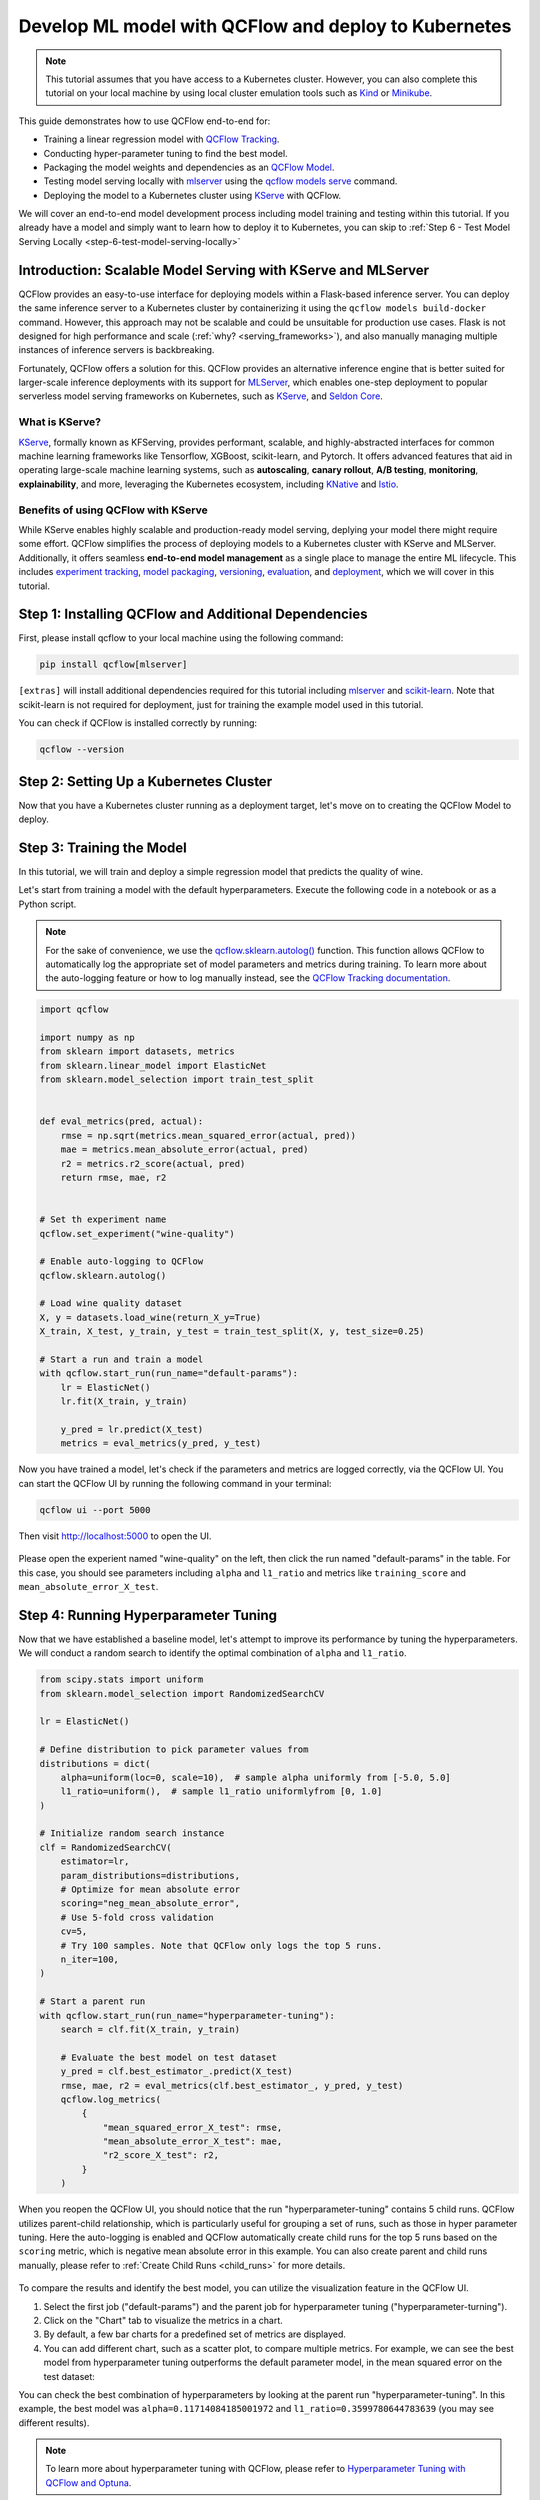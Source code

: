 Develop ML model with QCFlow and deploy to Kubernetes
=====================================================

.. note::

  This tutorial assumes that you have access to a Kubernetes cluster. However, you can also complete this tutorial on your local machine
  by using local cluster emulation tools such as `Kind <https://kind.sigs.k8s.io/docs/user/quick-start>`_ or `Minikube <https://minikube.sigs.k8s.io/docs/start/>`_.


This guide demonstrates how to use QCFlow end-to-end for:

- Training a linear regression model with `QCFlow Tracking <../../../tracking.html>`_.
- Conducting hyper-parameter tuning to find the best model.
- Packaging the model weights and dependencies as an `QCFlow Model <../../../models.html>`_.
- Testing model serving locally with `mlserver <https://mlserver.readthedocs.io/en/latest/>`_ using the `qcflow models serve <../../../cli.html#qcflow-models-serve>`_ command.
- Deploying the model to a Kubernetes cluster using `KServe <https://kserve.github.io/website/>`_ with QCFlow.

We will cover an end-to-end model development process including model training and testing within this tutorial.
If you already have a model and simply want to learn how to deploy it to Kubernetes, you can skip to :ref:`Step 6 - Test Model Serving Locally <step-6-test-model-serving-locally>`


Introduction: Scalable Model Serving with KServe and MLServer
-------------------------------------------------------------

QCFlow provides an easy-to-use interface for deploying models within a Flask-based inference server. You can deploy the same inference
server to a Kubernetes cluster by containerizing it using the ``qcflow models build-docker`` command. However, this approach may not be scalable
and could be unsuitable for production use cases. Flask is not designed for high performance and scale (:ref:`why? <serving_frameworks>`), and also 
manually managing multiple instances of inference servers is backbreaking.

Fortunately, QCFlow offers a solution for this. QCFlow provides an alternative inference engine that is better suited for larger-scale inference deployments with its support for `MLServer <https://mlserver.readthedocs.io/en/latest/>`_,
which enables one-step deployment to popular serverless model serving frameworks on Kubernetes, such as `KServe <https://kserve.github.io/website/>`_, and 
`Seldon Core <https://docs.seldon.io/projects/seldon-core/en/latest/>`_.


What is KServe?
~~~~~~~~~~~~~~~

`KServe <https://kserve.github.io/website/>`_, formally known as KFServing, provides performant, scalable, and highly-abstracted interfaces for common machine learning frameworks like Tensorflow, XGBoost, scikit-learn, and Pytorch.
It offers advanced features that aid in operating large-scale machine learning systems, such as **autoscaling**, **canary rollout**, **A/B testing**, **monitoring**,
**explainability**, and more, leveraging the Kubernetes ecosystem, including `KNative <https://knative.dev/>`_ and `Istio <https://istio.io/>`_.

Benefits of using QCFlow with KServe
~~~~~~~~~~~~~~~~~~~~~~~~~~~~~~~~~~~~

While KServe enables highly scalable and production-ready model serving, deplying your model there might require some effort.
QCFlow simplifies the process of deploying models to a Kubernetes cluster with KServe and MLServer. Additionally, it offers seamless **end-to-end model management** 
as a single place to manage the entire ML lifecycle. This includes `experiment tracking <../../../tracking.html>`_, `model packaging <../../../models.html>`_,
`versioning <../../../model-registry.html>`_, `evaluation <../../../model-evaluation/index.html>`_, and `deployment <../../index.html>`_, which we will cover in this tutorial.


Step 1: Installing QCFlow and Additional Dependencies
-----------------------------------------------------
First, please install qcflow to your local machine using the following command:

.. code-block:: bash

  pip install qcflow[mlserver]

``[extras]`` will install additional dependencies required for this tutorial including `mlserver <https://mlserver.readthedocs.io/en/latest/>`_ and
`scikit-learn <https://scikit-learn.org/stable/>`_. Note that scikit-learn is not required for deployment, just for training the example model used in this tutorial.

You can check if QCFlow is installed correctly by running:

.. code-block:: bash

  qcflow --version

Step 2: Setting Up a Kubernetes Cluster
---------------------------------------

.. tabs::

  .. tab:: Kubernetes Cluster

        If you already have access to a Kubernetes cluster, you can install KServe to your cluster by following `the official instructions <https://github.com/kserve/kserve#hammer_and_wrench-installation>`_.

  .. tab:: Local Machine Emulation

        You can follow `KServe QuickStart <https://kserve.github.io/website/latest/get_started/>`_ to set up a local cluster with `Kind <https://kind.sigs.k8s.io/docs/user/quick-start>`_
        and install KServe on it.

Now that you have a Kubernetes cluster running as a deployment target, let's move on to creating the QCFlow Model to deploy.

Step 3: Training the Model
--------------------------

In this tutorial, we will train and deploy a simple regression model that predicts the quality of wine.

Let's start from training a model with the default hyperparameters. Execute the following code in a notebook or as a Python script.

.. note::

  For the sake of convenience, we use the `qcflow.sklearn.autolog() <../../../python_api/qcflow.sklearn.html#qcflow.sklearn.autolog>`_ function.
  This function allows QCFlow to automatically log the appropriate set of model parameters and metrics during training. To learn more about the auto-logging feature
  or how to log manually instead, see the `QCFlow Tracking documentation <../../../tracking.html>`_.

.. code-block:: python

  import qcflow

  import numpy as np
  from sklearn import datasets, metrics
  from sklearn.linear_model import ElasticNet
  from sklearn.model_selection import train_test_split


  def eval_metrics(pred, actual):
      rmse = np.sqrt(metrics.mean_squared_error(actual, pred))
      mae = metrics.mean_absolute_error(actual, pred)
      r2 = metrics.r2_score(actual, pred)
      return rmse, mae, r2


  # Set th experiment name
  qcflow.set_experiment("wine-quality")

  # Enable auto-logging to QCFlow
  qcflow.sklearn.autolog()

  # Load wine quality dataset
  X, y = datasets.load_wine(return_X_y=True)
  X_train, X_test, y_train, y_test = train_test_split(X, y, test_size=0.25)

  # Start a run and train a model
  with qcflow.start_run(run_name="default-params"):
      lr = ElasticNet()
      lr.fit(X_train, y_train)

      y_pred = lr.predict(X_test)
      metrics = eval_metrics(y_pred, y_test)


Now you have trained a model, let's check if the parameters and metrics are logged correctly, via the QCFlow UI.
You can start the QCFlow UI by running the following command in your terminal:

.. code-block:: bash

  qcflow ui --port 5000

Then visit http://localhost:5000 to open the UI.

.. figure:: ../../_static/images/deployment/tracking-ui-default.png
    :align: center
    :figwidth: 80%

Please open the experient named "wine-quality" on the left, then click the run named "default-params" in the table.
For this case, you should see parameters including ``alpha`` and ``l1_ratio`` and metrics like ``training_score`` and ``mean_absolute_error_X_test``.


Step 4: Running Hyperparameter Tuning
-------------------------------------

Now that we have established a baseline model, let's attempt to improve its performance by tuning the hyperparameters.
We will conduct a random search to identify the optimal combination of ``alpha`` and ``l1_ratio``.

.. code-block:: python

  from scipy.stats import uniform
  from sklearn.model_selection import RandomizedSearchCV

  lr = ElasticNet()

  # Define distribution to pick parameter values from
  distributions = dict(
      alpha=uniform(loc=0, scale=10),  # sample alpha uniformly from [-5.0, 5.0]
      l1_ratio=uniform(),  # sample l1_ratio uniformlyfrom [0, 1.0]
  )

  # Initialize random search instance
  clf = RandomizedSearchCV(
      estimator=lr,
      param_distributions=distributions,
      # Optimize for mean absolute error
      scoring="neg_mean_absolute_error",
      # Use 5-fold cross validation
      cv=5,
      # Try 100 samples. Note that QCFlow only logs the top 5 runs.
      n_iter=100,
  )

  # Start a parent run
  with qcflow.start_run(run_name="hyperparameter-tuning"):
      search = clf.fit(X_train, y_train)

      # Evaluate the best model on test dataset
      y_pred = clf.best_estimator_.predict(X_test)
      rmse, mae, r2 = eval_metrics(clf.best_estimator_, y_pred, y_test)
      qcflow.log_metrics(
          {
              "mean_squared_error_X_test": rmse,
              "mean_absolute_error_X_test": mae,
              "r2_score_X_test": r2,
          }
      )

When you reopen the QCFlow UI, you should notice that the run "hyperparameter-tuning" contains 5 child runs. QCFlow utilizes parent-child relationship, which is particularly
useful for grouping a set of runs, such as those in hyper parameter tuning. Here the auto-logging is enabled and QCFlow automatically create child runs for the top 5 runs
based on the ``scoring`` metric, which is negative mean absolute error in this example. You can also create parent and child runs manually, please refer to :ref:`Create Child Runs <child_runs>`
for more details.

.. figure:: ../../_static/images/deployment/hyper-parameter-tuning-ui.png
    :align: center
    :figwidth: 80%

To compare the results and identify the best model, you can utilize the visualization feature in the QCFlow UI.

1. Select the first job ("default-params") and the parent job for hyperparameter tuning ("hyperparameter-turning").
2. Click on the "Chart" tab to visualize the metrics in a chart.
3. By default, a few bar charts for a predefined set of metrics are displayed.
4. You can add different chart, such as a scatter plot, to compare multiple metrics. For example, we can see the best model from hyperparameter tuning outperforms the default parameter model, in the mean squared error on the test dataset:

You can check the best combination of hyperparameters by looking at the parent run "hyperparameter-tuning".
In this example, the best model was ``alpha=0.11714084185001972`` and ``l1_ratio=0.3599780644783639`` (you may see different results).

.. note::

  To learn more about hyperparameter tuning with QCFlow, please refer to `Hyperparameter Tuning with QCFlow and Optuna <../../../traditional-ml/hyperparameter-tuning-with-child-runs/index.html>`_.

Step 5: Packaging the Model and Dependencies
--------------------------------------------
Since we are using autologging, QCFlow automatically logs the `Model <../../../models.html>`_ for each run. This process conveniently packages the model weight
and dependencies in a ready-to-deploy format.

.. note::

  In practice, it is also recommended to use `QCFlow Model Registry <../../../model-registry.html>`_ for registering and managing your models.


Let's take a brief look at how this format appears. You can view the logged model through the ``Artifacts`` tab on the Run detail page.

.. code-block::

  model
  ├── MLmodel
  ├── model.pkl
  ├── conda.yaml
  ├── python_env.yaml
  └── requirements.txt

``model.pkl`` is the file containing the serialized model weight. ``MLmodel`` includes general metadata that instructs QCFlow on how to load the model.
The other files specify the dependencies required to run the model.

.. note::

  If you opt for manual logging, you will need to log the model explicitly using the :py:func:`qcflow.sklearn.log_model <qcflow.sklearn.log_model>`
  function, as shown below:

  .. code-block:: python

    qcflow.sklearn.log_model(lr, "model")

.. _step-6-test-model-serving-locally:

Step 6: Testing Model Serving Locally
-------------------------------------

Before deploying the model, let's first test that the model can be served locally. As outlined in the
`Deploy QCFlow Model Locally <../deploy-model-locally.html>`_, you can run a local inference server with just a single command.
Remember to use the ``enable-mlserver`` flag, which instructs QCFlow to use MLServer as the inference server. This ensures the model runs in the
same manner as it would in Kubernetes.

.. code-block:: bash

  qcflow models serve -m runs:/<run_id_for_your_best_run>/model -p 1234 --enable-mlserver

This command starts a local server listening on port 1234. You can send a request to the server using ``curl`` command:

.. code-block:: bash

    $ curl -X POST -H "Content-Type:application/json" --data '{"inputs": [[14.23, 1.71, 2.43, 15.6, 127.0, 2.8, 3.06, 0.28, 2.29, 5.64, 1.04, 3.92, 1065.0]]}' http://127.0.0.1:1234/invocations

    {"predictions": [-0.03416275504140387]}

For more information about the request format and response formats, refer to :ref:`Inference Server Specification <local-inference-server-spec>`.


Step 7: Deploying the Model to KServe
-------------------------------------

Finally, we are all set to deploy the model to the Kubernetes cluster.

Create Namespace
~~~~~~~~~~~~~~~~

First, create a test namespace for deploying KServe resources and your model:

.. code-block:: bash

  kubectl create namespace qcflow-kserve-test


Create Deployment Configuration
~~~~~~~~~~~~~~~~~~~~~~~~~~~~~~~
Create a YAML file describing the model deployment to KServe.

There are two ways to specify the model for deployment in KServe configuration file:

1. Build a Docker image with the model and specify the image URI.
2. Specify the model URI directly (this only works if your model is stored in remote storage).

Please open the tabs below for details on each approach.


.. tabs::

  .. tab:: Using Docker Image

    .. raw:: html

      <h4>Register Docker Account</h4>

    Since KServe cannot resolve a locally built Docker image, you need to push the image to a Docker registry.
    For this tutorial, we'll push the image to `Docker Hub <https://hub.docker.com/>`_, but you can use any other Docker registry,
    such as `Amazon ECR <https://aws.amazon.com/ecr/>`_ or a private registry.

    If you don't have a Docker Hub account yet, create one at https://hub.docker.com/signup.

    .. raw:: html

      <h4>Build a Docker Image</h4>

    Build a ready-to-deploy Docker image with the ``qcflow models build-docker`` command:

    .. code-block:: bash

      qcflow models build-docker -m runs:/<run_id_for_your_best_run>/model -n <your_dockerhub_user_name>/qcflow-wine-classifier --enable-mlserver

    This command builds a Docker image with the model and dependencies, tagging it as ``qcflow-wine-classifier:latest``.

    .. raw:: html

      <h4>Push the Docker Image</h4>

    After building the image, push it to Docker Hub (or to another registry using the appropriate command):

    .. code-block:: bash

      docker push <your_dockerhub_user_name>/qcflow-wine-classifier

    .. raw:: html

      <h4>Write Deployment Configuration</h4>

    Then create a YAML file like this:

    .. code-block:: yaml

      apiVersion: "serving.kserve.io/v1beta1"
      kind: "InferenceService"
      metadata:
        name: "qcflow-wine-classifier"
        namespace: "qcflow-kserve-test"
      spec:
        predictor:
          containers:
            - name: "qcflow-wine-classifier"
              image: "<your_docker_user_name>/qcflow-wine-classifier"
              ports:
                - containerPort: 8080
                  protocol: TCP
              env:
                - name: PROTOCOL
                  value: "v2"


  .. tab:: Using Model URI

    .. raw:: html

      <h4>Get Remote Model URI</h4>

    KServe configuration allows direct specification of the model URI. However, it doesn't resolve QCFlow-specific URI schemas like ``runs:/`` and ``model:/``,
    nor local file URIs like ``file:///``. We need to specify the model URI in a remote storage URI format e.g. ``s3://xxx`` or ``gs://xxx``.
    By default, QCFlow stores the model in the local file system, so you need to configure QCFlow to store the model in remote storage.
    Please refer to `Artifact Store <../../../tracking.html#artifact-stores>`_ for setup instructions.

    After configuring the artifact store, load and re-log the best model to the new artifact store, or repeat the model training steps.

    .. raw:: html

      <h4>Create Deployment Configuration</h4>

    With the remote model URI, create a YAML file:

    .. code-block:: yaml

      apiVersion: "serving.kserve.io/v1beta1"
      kind: "InferenceService"
      metadata:
        name: "qcflow-wine-classifier"
        namespace: "qcflow-kserve-test"
      spec:
        predictor:
          model:
            modelFormat:
              name: qcflow
            protocolVersion: v2
            storageUri: "<your_model_uri>"

Deploy Inference Service
~~~~~~~~~~~~~~~~~~~~~~~~

Run the following ``kubectl`` command to deploy a new ``InferenceService`` to your Kubernetes cluster:

.. code-block:: bash

  $ kubectl apply -f YOUR_CONFIG_FILE.yaml

  inferenceservice.serving.kserve.io/qcflow-wine-classifier created

You can check the status of the deployment by running:

.. code-block:: bash

  $ kubectl get inferenceservice qcflow-wine-classifier

  NAME                     URL                                                     READY   PREV   LATEST   PREVROLLEDOUTREVISION   LATESTREADYREVISION
  qcflow-wine-classifier   http://qcflow-wine-classifier.qcflow-kserve-test.local   True             100                    qcflow-wine-classifier-100

.. note::

  It may take a few minutes for the deployment status to be ready. For detailed deployment status and logs,
  run ``kubectl get inferenceservice qcflow-wine-classifier -oyaml``.


Test the Deployment
~~~~~~~~~~~~~~~~~~~
Once the deployment is ready, you can send a test request to the server.

First, create a JSON file with test data and save it as ``test-input.json``. Ensure the request data is formatted for the `V2 Inference Protocol <https://kserve.github.io/website/latest/modelserving/inference_api/#inference-request-json-object>`_,
because we created the model with ``protocolVersion: v2``. The request should look like this:

.. code-block:: json

  {
      "inputs": [
        {
          "name": "input",
          "shape": [13],
          "datatype": "FP32",
          "data": [14.23, 1.71, 2.43, 15.6, 127.0, 2.8, 3.06, 0.28, 2.29, 5.64, 1.04, 3.92, 1065.0]
        }
      ]
  }


Then send the request to your inference service:

.. tabs::

  .. tab:: Kubernetes Cluster

      Assuming your cluster is exposed via LoadBalancer, follow `these instructions <https://kserve.github.io/website/0.10/get_started/first_isvc/#4-determine-the-ingress-ip-and-ports>`_ to find the Ingress IP and port.
      Then send a test request using ``curl`` command:

      .. code-block:: bash

        $ SERVICE_HOSTNAME=$(kubectl get inferenceservice qcflow-wine-classifier -n qcflow-kserve-test -o jsonpath='{.status.url}' | cut -d "/" -f 3)
        $ curl -v \
          -H "Host: ${SERVICE_HOSTNAME}" \
          -H "Content-Type: application/json" \
          -d @./test-input.json \
          http://${INGRESS_HOST}:${INGRESS_PORT}/v2/models/qcflow-wine-classifier/infer


  .. tab:: Local Machine Emulation

      Typically, Kubernetes clusters expose services via LoadBalancer, but a local cluster created by ``kind`` doesn't have one.
      In this case, you can access the inference service via port-forwarding.

      Open a new terminal and run the following command to forward the port:

      .. code-block:: bash

        $ INGRESS_GATEWAY_SERVICE=$(kubectl get svc -n istio-system --selector="app=istio-ingressgateway" -o jsonpath='{.items[0].metadata.name}')
        $ kubectl port-forward -n istio-system svc/${INGRESS_GATEWAY_SERVICE} 8080:80

        Forwaring from 127.0.0.1:8080 -> 8080
        Forwarding from [::1]:8080 -> 8080

      Then, in the original terminal, send a test request to the server:

      .. code-block:: bash

        $ SERVICE_HOSTNAME=$(kubectl get inferenceservice qcflow-wine-classifier -n qcflow-kserve-test -o jsonpath='{.status.url}' | cut -d "/" -f 3)
        $ curl -v \
          -H "Host: ${SERVICE_HOSTNAME}" \
          -H "Content-Type: application/json" \
          -d @./test-input.json \
          http://localhost:8080/v2/models/qcflow-wine-classifier/infer


Troubleshooting
---------------

If you have any trouble during deployment, please consult with the `KServe official documentation <https://kserve.github.io/website/>`_
and their `QCFlow Deployment Guide <https://kserve.github.io/website/0.10/modelserving/v1beta1/qcflow/v2/>`_.

Conclusion
----------
Congratulations on completing the guide! In this tutorial, you have learned how to use QCFlow for training a model, running hyperparameter tuning,
and deploying the model to Kubernetes cluster.

**Further readings**:

* `QCFlow Tracking <../../../tracking.html>`_ - Explore more about QCFlow Tracking and various ways to manage experiments and models, such as team collaboration.
* `QCFlow Model Registry <../../../model-registry.html>`_ - Discover more about QCFlow Model Registry for managing model versions and stages in a centralized model store.
* `QCFlow Deployment <../../index.html>`_ - Learn more about QCFlow deployment and different deployment targets.
* `KServe official documentation <https://kserve.github.io/website/>`_ - Dive deeper into KServe and its advanced features, including autoscaling, canary rollout, A/B testing, monitoring, explainability, etc.
* `Seldon Core official documentation <https://docs.seldon.io/projects/seldon-core/en/latest/>`_ - Learn about Seldon Core, an alternative serverless model serving framework we support for Kubernetes.
